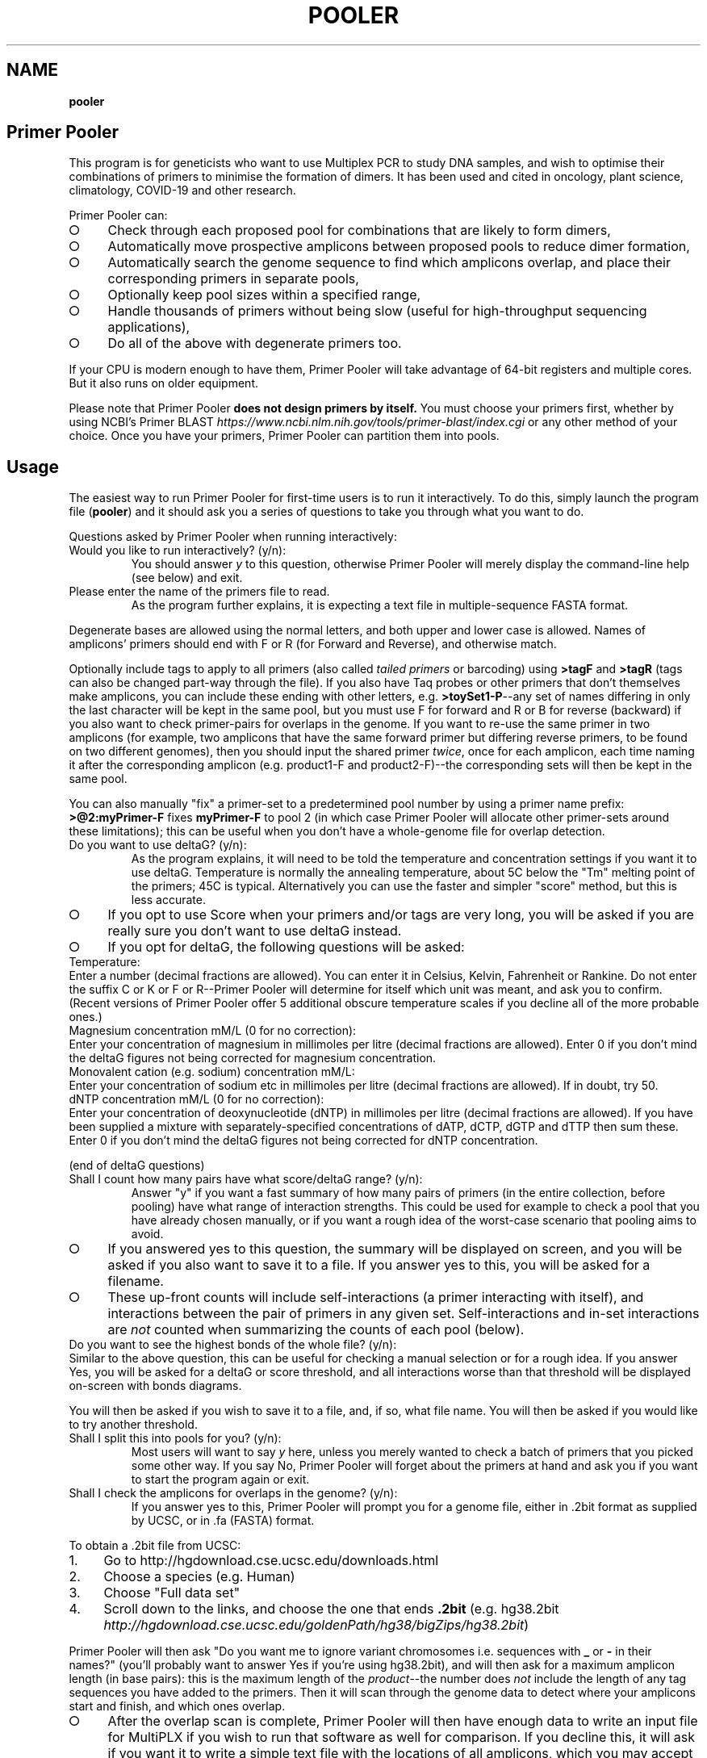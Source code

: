 .\" generated with Ronn-NG/v0.9.1
.\" http://github.com/apjanke/ronn-ng/tree/0.9.1
.TH "POOLER" "1" "January 2025" "Silas S. Brown"
.SH "NAME"
\fBpooler\fR
.SH "Primer Pooler"
This program is for geneticists who want to use Multiplex PCR to study DNA samples, and wish to optimise their combinations of primers to minimise the formation of dimers\. It has been used and cited in oncology, plant science, climatology, COVID\-19 and other research\.
.P
Primer Pooler can:
.IP "\[ci]" 4
Check through each proposed pool for combinations that are likely to form dimers,
.IP "\[ci]" 4
Automatically move prospective amplicons between proposed pools to reduce dimer formation,
.IP "\[ci]" 4
Automatically search the genome sequence to find which amplicons overlap, and place their corresponding primers in separate pools,
.IP "\[ci]" 4
Optionally keep pool sizes within a specified range,
.IP "\[ci]" 4
Handle thousands of primers without being slow (useful for high\-throughput sequencing applications),
.IP "\[ci]" 4
Do all of the above with degenerate primers too\.
.IP "" 0
.P
If your CPU is modern enough to have them, Primer Pooler will take advantage of 64\-bit registers and multiple cores\. But it also runs on older equipment\.
.P
Please note that Primer Pooler \fBdoes not design primers by itself\.\fR You must choose your primers first, whether by using NCBI's Primer BLAST \fIhttps://www\.ncbi\.nlm\.nih\.gov/tools/primer\-blast/index\.cgi\fR or any other method of your choice\. Once you have your primers, Primer\~Pooler can partition them into pools\.
.SH "Usage"
The easiest way to run Primer Pooler for first\-time users is to run it interactively\. To do this, simply launch the program file (\fBpooler\fR) and it should ask you a series of questions to take you through what you want to do\.
.P
Questions asked by Primer Pooler when running interactively:
.TP
Would you like to run interactively? (y/n):
You should answer \fIy\fR to this question, otherwise Primer Pooler will merely display the command\-line help (see below) and exit\.
.TP
Please enter the name of the primers file to read\.
As the program further explains, it is expecting a text file in multiple\-sequence FASTA format\.
.P
Degenerate bases are allowed using the normal letters, and both upper and lower case is allowed\. Names of amplicons' primers should end with F or R (for Forward and Reverse), and otherwise match\.
.P
Optionally include tags to apply to all primers (also called \fItailed primers\fR or barcoding) using \fB>tagF\fR and \fB>tagR\fR (tags can also be changed part\-way through the file)\. If you also have Taq probes or other primers that don't themselves make amplicons, you can include these ending with other letters, e\.g\. \fB>toySet1\-P\fR\-\-any set of names differing in only the last character will be kept in the same pool, but you must use F for forward and R or B for reverse (backward) if you also want to check primer\-pairs for overlaps in the genome\. If you want to re\-use the same primer in two amplicons (for example, two amplicons that have the same forward primer but differing reverse primers, to be found on two different genomes), then you should input the shared primer \fItwice\fR, once for each amplicon, each time naming it after the corresponding amplicon (e\.g\. product1\-F and product2\-F)\-\-the corresponding sets will then be kept in the same pool\.
.P
You can also manually "fix" a primer\-set to a predetermined pool number by using a primer name prefix: \fB>@2:myPrimer\-F\fR fixes \fBmyPrimer\-F\fR to pool 2 (in which case Primer Pooler will allocate other primer\-sets around these limitations); this can be useful when you don't have a whole\-genome file for overlap detection\.
.TP
Do you want to use deltaG? (y/n):
As the program explains, it will need to be told the temperature and concentration settings if you want it to use deltaG\. Temperature is normally the annealing temperature, about 5C below the "Tm" melting point of the primers; 45C is typical\. Alternatively you can use the faster and simpler "score" method, but this is less accurate\.
.IP "\[ci]" 4
If you opt to use Score when your primers and/or tags are very long, you will be asked if you are really sure you don't want to use deltaG instead\.
.IP "\[ci]" 4
If you opt for deltaG, the following questions will be asked:
.IP "" 0
.TP
Temperature:
Enter a number (decimal fractions are allowed)\. You can enter it in Celsius, Kelvin, Fahrenheit or Rankine\. Do not enter the suffix C or K or F or R\-\-Primer Pooler will determine for itself which unit was meant, and ask you to confirm\. (Recent versions of Primer Pooler offer 5 additional obscure temperature scales if you decline all of the more probable ones\.)
.TP
Magnesium concentration mM/L (0 for no correction):
Enter your concentration of magnesium in millimoles per litre (decimal fractions are allowed)\. Enter 0 if you don't mind the deltaG figures not being corrected for magnesium concentration\.
.TP
Monovalent cation (e\.g\. sodium) concentration mM/L:
Enter your concentration of sodium etc in millimoles per litre (decimal fractions are allowed)\. If in doubt, try 50\.
.TP
dNTP concentration mM/L (0 for no correction):
Enter your concentration of deoxynucleotide (dNTP) in millimoles per litre (decimal fractions are allowed)\. If you have been supplied a mixture with separately\-specified concentrations of dATP, dCTP, dGTP and dTTP then sum these\. Enter 0 if you don't mind the deltaG figures not being corrected for dNTP concentration\.
.P
(end of deltaG questions)
.TP
Shall I count how many pairs have what score/deltaG range? (y/n):
Answer "y" if you want a fast summary of how many pairs of primers (in the entire collection, before pooling) have what range of interaction strengths\. This could be used for example to check a pool that you have already chosen manually, or if you want a rough idea of the worst\-case scenario that pooling aims to avoid\.
.IP "\[ci]" 4
If you answered yes to this question, the summary will be displayed on screen, and you will be asked if you also want to save it to a file\. If you answer yes to this, you will be asked for a filename\.
.IP "\[ci]" 4
These up\-front counts will include self\-interactions (a primer interacting with itself), and interactions between the pair of primers in any given set\. Self\-interactions and in\-set interactions are \fInot\fR counted when summarizing the counts of each pool (below)\.
.IP "" 0
.TP
Do you want to see the highest bonds of the whole file? (y/n):
Similar to the above question, this can be useful for checking a manual selection or for a rough idea\. If you answer Yes, you will be asked for a deltaG or score threshold, and all interactions worse than that threshold will be displayed on\-screen with bonds diagrams\.
.P
You will then be asked if you wish to save it to a file, and, if so, what file name\. You will then be asked if you would like to try another threshold\.
.TP
Shall I split this into pools for you? (y/n):
Most users will want to say \fIy\fR here, unless you merely wanted to check a batch of primers that you picked some other way\. If you say No, Primer Pooler will forget about the primers at hand and ask you if you want to start the program again or exit\.
.TP
Shall I check the amplicons for overlaps in the genome? (y/n):
If you answer yes to this, Primer Pooler will prompt you for a genome file, either in \.2bit format as supplied by UCSC, or in \.fa (FASTA) format\.
.P
To obtain a \.2bit file from UCSC:
.IP "1." 4
Go to http://hgdownload\.cse\.ucsc\.edu/downloads\.html
.IP "2." 4
Choose a species (e\.g\. Human)
.IP "3." 4
Choose "Full data set"
.IP "4." 4
Scroll down to the links, and choose the one that ends \fB\.2bit\fR (e\.g\. hg38\.2bit \fIhttp://hgdownload\.cse\.ucsc\.edu/goldenPath/hg38/bigZips/hg38\.2bit\fR)
.IP "" 0
.P
Primer Pooler will then ask "Do you want me to ignore variant chromosomes i\.e\. sequences with \fB_\fR or \fB\-\fR in their names?" (you'll probably want to answer Yes if you're using hg38\.2bit), and will then ask for a maximum amplicon length (in base pairs): this is the maximum length of the \fIproduct\fR\-\-the number does \fInot\fR include the length of any tag sequences you have added to the primers\. Then it will scan through the genome data to detect where your amplicons start and finish, and which ones overlap\.
.IP "\[ci]" 4
After the overlap scan is complete, Primer Pooler will then have enough data to write an input file for MultiPLX if you wish to run that software as well for comparison\. If you decline this, it will ask if you want it to write a simple text file with the locations of all amplicons, which you may accept or decline\.
.IP "\[ci]" 4
If you do \fInot\fR opt to check for overlaps in the genome, then Primer Pooler will \fInot\fR take overlaps into account when generating its pools\. This is rarely useful unless you have \fIalready\fR ensured there are no overlaps in the set of amplicons under consideration\. Even then, I would recommend performing a scan anyway, just to double\-check: an early version found 11 overlaps in a supposedly overlap\-free batch drawn up by an experienced academic\-\-we all make mistakes\. But bypassing the overlap check might be useful \fIif\fR you are sure there are no overlaps and you don't want to download a very large genome file to the workstation you're using\.
.IP "" 0
.TP
How many pools?
Enter a number of pools\. Before answering this question, you will be given a "computer suggestion", which is the approximate lowest number of pools needed to achieve no worse than a deltaG of \-7 (or a score of 7) in each\. \fIIf you're not sure how many pools, just pick a number and see\.\fR You will be allowed to come back to this question later and try a different number if you weren't happy with the result\.
.TP
Do you want to set a maximum size of each pool? (y/n):
As the program explains, setting a maximum size of each pool can make the pools more even\. If you decide to set a maximum, you will be asked to set the maximum number of primer\-sets in each pool\. Before answering this question you will be given a computer suggestion and a lower limit\.
.P
You will not be allowed to set the maximum size of each pool lower than the average size of each pool, since that would make it logically impossible to fit all primer\-sets into all pools\. It is not advisable to set it \fIjust above\fR the average either, since being overly strict about the evenness of the pools could hinder Primer Pooler from finding a solution with lower dimer formation\. You might want to experiment with different maxima\-\-you will be able to come back to this question and try again\.
.TP
Do you want to give me a time limit? (y/n):
If you answer y, you will be asked to set a time limit in minutes\. Normally 1 or 2 is enough, although you may wish to let it run a long time to see if it can find better solutions\. You don't \fIhave\fR to set a time limit: you may manually interrupt the pooling process at any time and have it give the best solution it has found so far, whether a time limit is in place or not\. Additionally, Primer Pooler will stop automatically when it detects better solutions are unlikely to be found\.
.TP
Do you want my "random" choices to be 100% reproducible for demonstrations? (y/n):
If you answer y, Primer Pooler's random choices will be generated in a way that merely \fIlook\fR random but are in fact completely reproducible\. This is useful for demonstration purposes\-\-you'll know how long it will take to find the solution you want\. Otherwise, the random choices will be less predictable, as a different sequence will be chosen depending on the exact time at which the pooling was started\.
.TP
Pooling display
While pooling is in progress, Primer Pooler will periodically display a brief summary of the best solution found so far, showing the pool sizes, and the counts of interactions (by deltaG range or score) within each pool\. As instructed on screen, you may press Ctrl\-C (i\.e\. hold down Ctrl while pressing and releasing C, then release Ctrl) to cancel further exploration and use the best solution found so far\.
.TP
Do you want to see the statistics of each pool? (y/n):
After the pooling is complete, or after you have interrupted it (by pressing Ctrl\-C as instructed on screen), you will be asked if you wish to see the interaction counts of \fIeach\fR pool (rather than a simple summary of \fIall\fR pools as appeared during pooling)\. If you want this, you will also be asked if you wish to save them to a file, and, if so, what file name\.
.TP
Do you want to see the highest bonds of these pools? (y/n):
If you answer Yes, you will be asked for a deltaG or score threshold, and all interactions worse than that threshold will be displayed on\-screen with bonds diagrams\.
.P
You will then be asked if you wish to save it to a file, and, if so, what file name\. You will then be asked if you would like to try another threshold\.
.TP
Shall I write each pool to a different result file? (y/n):
If you answer \fIy\fR to this, you will be asked for a prefix, which will be used to name the individual results files\. Otherwise, you will be asked if you wish to save all results to a single file\. If you decline saving all results to a single file, the results will not be saved at all\-\-this is for when you weren't happy with the solution and want to go back to try a different number of pools or a different maximum pool size\.
.TP
Do you want to try a different number of pools? (y/n):
This question is self\-explanatory\. You can go back as many times as you like, trying different numbers of pools\. But many researchers have a pretty good idea of how many pools they want to use, or else are happy with the computer's initial suggestion\.
.TP
Would you like another go? (y/n):
If you answered No to trying a different number of pools, or if you didn't want the program to do pooling at all, then you will be asked if you want to start the program again\. Answering No to this question will exit\.
.SH "Command\-line usage"
Besides running interactively (see above), it is also possible to run Primer Pooler with command\-line arguments\. This section assumes familiarity with the concept of running programs from the command line\.
.P
The only \fImandatory\fR argument (if not running interactively) is a filename for the primers file\. This should be a text file in multiple\-sequence FASTA format\.
.P
Degenerate bases are allowed using the normal letters, and both upper and lower case is allowed\. Names of amplicons' primers should end with F or R, and otherwise match\. Taq probes etc can end with other letters\. If you want to use the same primer sequence as part of two or more amplicons, then you may include two or more copies in the input with different names; they'll be kept in the same pool\. Optionally include tags (tails, barcoding) to apply to all primers: >tagF and >tagR (tags can also be changed part\-way through the file)\.
.P
Processing options should be placed before this filename\. Options are as follows:
.TP
\fB\-\-help\fR or \fB/help\fR or \fB/?\fR
Show a brief help message and exit\.
.TP
\fB\-\-counts\fR
Show score or deltaG\-range pair counts for the whole input\. deltaG will be used if the \fB\-\-dg\fR option is set (see below)\. This option produces a fast summary of how many primer pairs (in the entire collection, before pooling) have what range of interaction strengths\. This could be used for example to check a pool that you have already chosen manually, or if you want a rough idea of the worst\-case scenario that pooling aims to avoid\.
.TP
\fB\-\-self\-omit\fR
Causes the \fB\-\-counts\fR option to avoid counting self\-interactions(a primer interacting with itself), and interactions between the pair of primers in any given set\.
.TP
\fB\-\-print\-bonds=THRESHOLD\fR
Similar to \fB\-\-counts\fR, this can be useful for checking a manual selection or for a rough idea\. All interactions worse than the given threshold (deltaG if \fB\-\-dg\fR is in use, otherwise score) will be written to standard output, with bonds diagrams\.
.TP
\fB\-\-dg[=temperature[,mg[,cation[,dNTP]]]]\fR
Set this option to use deltaG instead of score\. Optional parameters are the temperature (normally the annealing temperature, about 5C below the "Tm" melting point of the primers; default 45C), the concentration of magnesium (default 0), the concentration of monovalent cation (e\.g\. sodium, default 50), and the concentration of deoxynucleotide (dNTP, default 0)\. Decimal fractions are allowed in all of these\. Temperature is specified in kelvin, and all concentrations are specified in millimoles per litre\.
.TP
\fB\-\-suggest\-pools\fR
Outputs a suggested number of pools\. This is the approximate lowest number of pools needed to achieve no worse than a deltaG of \-7 (or a score of 7) in each\.
.TP
\fB\-\-pools[=NUM[,MINS[,PREFIX]]]\fR
Splits the primers into pools\. Optional parameters are the number of pools (if omitted or set to \fB?\fR then the suggested number will be calculated and used), a time limit in minutes, and a prefix for the filenames of each pool (set this to \fB\-\fR to write all to standard output)\.
.TP
\fB\-\-max\-count=NUM\fR
Set the maximum number of pairs per pool\. This is optional but can make the pools more even\. A maximum lower than the average is not allowed, and it's usually best to allow a generous margin above the average\.
.TP
\fB\-\-genome=PATH\fR
Check the amplicons for overlaps in the genome, and avoid these overlaps during pooling\. The genome file may be in \.2bit format as supplied by UCSC, or in \.fa (FASTA) format\.
.TP
\fB\-\-scan\-variants\fR
When searching for amplicons in a genome file, scan variant sequences in that file too, i\.e\. sequences with \fB_\fR and \fB\-\fR in their names\. By default such sequences are omitted as they're not normally needed if using hg38\.
.TP
\fB\-\-amp\-max=LENGTH\fR
Sets maximum amplicon length for the overlap check\. The default is 220\.
.TP
\fB\-\-multiplx=FILE\fR
Write a MultiPLX input file after the \fB\-\-genome\fR stage, to assist comparisons with MultiPLX's pooling etc\.
.TP
\fB\-\-seedless\fR
Don't seed the random number generator
.TP
\fB\-\-version\fR
Just show the program version number and exit\.
.SH "Changes"
Defects fixed:
.P
Version 1\.0 had important bugs that can affect results:
.IP "1." 4
an error in incremental\-update logic sometimes had the effect of generating suboptimal solutions (in particular, pools could be unnecessarily empty, and/or full beyond any limit that was set);
.IP "2." 4
an error in the user\-interface loop meant that if you use tags, run interactively, and answer "yes" to the question "Do you want to try a different number of pools", the \fIsecond\fR run will have been done without the tags, and its results will have been de\-tagged \fItwice\fR, removing some bases from the output; moreover, the resulting truncated versions of your primers will have made it into the interaction calculations for any third run\.
.IP "" 0
.P
These bugs have now been fixed\. In addition, Versions 1\.1 through 1\.13 had a bug related to the first fix, which would cause interaction\-checking for pooling purposes to be performed \fIwithout\fR tags when running in interactive mode (command\-line mode was not affected)\. I therefore recommend re\-running in the latest version\.
.P
Versions prior to 1\.17 also had a display bug: the concentrations for the deltaG calculation are in millimoles per litre, not nanomoles as stated on\-screen in interactive mode (please ignore the on\-screen instruction and enter millimoles, or upgrade to the latest version which fixes that instruction)\. The manual was fixed in version 1\.8 (also noting that it's per litre, not per cubic metre)\.
.P
Versions prior to 1\.34 would round down any decimal fraction you type when in interactive mode (for deltaG temperature, concentration and threshold settings)\. Internal calculation and command\-line use was not affected by this bug\.
.P
Versions prior to 1\.37 did not ignore whitespace characters after FASTA labels\.
.P
Version 1\.8 was briefly released with a regression that could sometimes result in pairs not being kept in the same pool; this was fixed in version 1\.81\.
.P
Version 1\.83 fixes a crash that could occur on very large servers where the number of CPU cores exceeds the number of primers, and version 1\.84 fixes messages like pool sizes under unusual circumstances\.
.P
Version 1\.85 changes the default annealing temperature from 37C to 45C\.
.P
Version 1\.87 has an important update to maximum pool size handling\. Previous versions accepted pool sizes in primer counts (not product counts), and incorrectly converted this to product counts in some cases where some product groups were not of size 2\. Plus the user messages were confusing: this could cause issues for experimenters who wanted to set the pool size at the lower limit (which is not advisable but supported)\. Version 1\.87 accepts pool sizes in product counts, and the associated messages have been revised\. Documentation has also been fixed to clarify that it's the last character (not the last letter) that should be different in labels of non\-standard primer groups\. Version 1\.88 additionally fixes an infinite loop that can occur should the user ignore warnings and fill pools exactly to the maximum\.
.P
Notable additions:
.P
Version 1\.2 added the MultiPLX output option, and Version 1\.33 fixed a bug when MultiPLX output was used with tags and multiple chromosomes\. Version 1\.3 added genome reading from FASTA (not just 2bit), auto\-open browser, and suggest number of pools\.
.P
Version 1\.36 clarified the use of Taq probes, and allowed these to be in the input file during the overlap check\. It's consequently stricter about the requirement that reverse primers must end with \fBR\fR or \fBB\fR: previous versions would accept any letter other than \fBF\fR for these\.
.P
Version 1\.4 allows tags to be changed part\-way through a FASTA file\. For example, if there are two \fB>tagF\fR sequences, the first \fB>tagF\fR will set the tags for all \fBF\fR primers between the beginning of the file and the point at which the second \fB>tagF\fR is given; the second \fB>tagF\fR will set the tags for all \fBF\fR primers from that point forward\. You can change tags as often as you like\.
.P
Version 1\.5 allows primer sets to be "fixed" to predetermined pools by specifying these as primer name prefixes, e\.g\. \fB>@2:myPrimer\-F\fR fixes \fBmyPrimer\-F\fR to pool 2\.
.P
Version 1\.6 detects and warns about alternative products of non\-unique PCR\. It was followed within hours by Version 1\.61 which fixed a regression in the amplicon overlap check\. Reporting was improved in version 1\.82\.
.P
Version 1\.7 makes the ignoring of variant sequences in the genome optional, and warns if primers not being found might be due to variant sequences having been ignored\.
.P
Version 1\.72 changes the license to Apache 2\.0\.
.P
Version 1\.8 allows multiple amplicons to share one primer and to be kept together\.
.SH "Glossary"
.TP
Base
The nitrogenous base part of a nucleotide in a DNA sequence, represented by \fBA\fR, \fBC\fR, \fBG\fR or \fBT\fR\. Informally, "base" can also be used to refer to the entire nucleotide\.
.TP
Complement
What the base binds with\. \fBT\fR binds with \fBA\fR and \fBC\fR binds with \fBG\fR\. Complementing a sequence means swapping A for T and C for G throughout\.
.TP
Degenerate base
A base we're not sure about because of genetic variation in a population\. We can use extra letters to specify which bases are allowable\.
.TP
Primer \fIor\fR Oligo
A short string of bases (actually nucleotides) that's used to start copying from the strand of DNA we're testing\. The primer matches up with the start of a section of DNA we want to copy\. There are also extra structures at the two ends of the primer that set its direction: these are written as \fB5'\fR (for the phosphate start) and \fB3'\fR (for the hydroxyl end)\. The actual copying occurs from the \fIcomplementary\fR strand, but we can ignore this\. Primers are special cases of molecules called oligonucleotides\.
.TP
Degenerate primer
A primer that has one or more degenerate bases\. In practice, this means we manufacture separate primers for each combination of allowable bases and mix them together\. So we have to make worst\-case assumptions about these when checking for dimers or overlaps\.
.TP
Amplicon
A section of the DNA we're interested in amplifying (producing copies of)\. Primers are designed to copy it\.
.TP
Primer set
Two primers, corresponding to the start and end of an amplicon\. They must be kept in the same pool\. Sometimes called a "primer pair", but this might be confused with the two participants of a \fIdimer\fR (below) so I think "set" is better\. The two primers in a set are called "forward" and "reverse" primers, but the reverse primer is \fInot\fR a backward copy of the forward one\-\-if you're reading my code, you have to be aware of the distinction between backward, which is just a flipped\-over copy of any sequence, and reverse, which is the second primer of a set\. With assistance from an enzyme called polymerase, the forward primer begins copying from the start of the amplicon, while the reverse primer begins from the end of the amplicon\. Although these initial copies continue for an indeterminate number of bases (probably not the whole chromosome, but longer than the region we want), the \fIsecond\fR cycle will apply the forward primer to the 'end' section of what the reverse primer produced, and conversely the reverse primer to the 'start' section of what the forward primer produced, in both cases resulting in exactly the amplicon we want (which is then reduplicated in subsequent cycles)\.
.TP
Negative strand
The complement of the normal (positive) sequence in the genome\. If a primer is designed to match the negative strand then you need to complement it and read it backwards to match the (positive) genome data\. In a set, \fIone\fR of the two primers will be a negative\-strand primer, but the primer file won't tell us which one (it's \fInot necessarily\fR the "reverse" primer: when a chromosome has a gene on its negative strand, primers are typically labelled in the other direction so we'll see the "reverse" primer on the positive strand followed by the "forward" primer on the negative)\. You can't put both primers on the \fIsame\fR strand because collisions would occur during copying\.
.TP
Pool \fIor\fR Subpool \fIor\fR Group \fIor\fR Tube \fIor\fR Primer set combination (PSC)
A bunch of primer\-sets all drifting around in the same mixture\. When that mixture is added to some of our sample of DNA, the amplicons whose primer\-sets are in that pool are copied (amplified) so we can measure them\. If we can reduce the number of different pools we need, we can finish the testing more quickly and use up less of the sample, but on the other hand we want to avoid combinations that overlap or form dimers\.
.TP
Overlap
Two primer\-sets that access overlapping sections of the genome\. If they are placed in the same pool, an unwanted shorter amplicon is produced\.
.TP
Dimer
Two primers stuck to each other\. This is bad news because, if they're stuck to each other, they're not helping us test the sample\. But a dimer is not as bad as an overlap: just because two primers \fIcan\fR form a dimer doesn't mean they \fIwill\fR, and the experiment might run anyway on the fraction of primers that didn't get stuck\. But it's \fIbetter\fR if each pool can have a combination of primers that tends to produce as few dimers as possible\.
.TP
Score
A number that gives a rough idea of how likely it is that two primers will make a dimer\. It's just the number of bases that bond, minus the number of bases that don't, and ignoring any bases that are left dangling off either end\. This is repeated for all positions and the worst case is taken\.
.TP
Delta G (dG)
The change in Gibbs free energy when two primers make a dimer\. The more negative this is, the more likely dimers will form\. This thermodynamics calculation gives better results than score, while being only a \fIlittle\fR slower (unless you have ridiculous numbers of degenerate bases)\. It does need to know the temperature and amounts of various chemicals, but if you don't know these, the defaults should still be reasonable for comparisons\.
.TP
Genome
\fIAll\fR the DNA in the cell (most species have hundreds of megabytes at the very least)\. We need data about the whole genome to work out which amplicons will overlap\. If some parts are still unknown, we ignore those and hope for the best\.
.TP
Tag \fIor\fR index sequence \fIor\fR barcode \fIor\fR tail
A constant set of extra bases added to the beginning (\fB5'\fR\-\-actually the \fIend\fR on the complimentary strand) of every forward or reverse primer\. This is used for fishing the results out of the pool\. If you tell Primer Pooler what tags you are using, it takes them into account when checking for dimers, while ignoring them when checking the genome for amplicon overlaps\.
.TP
Efficiency
The rate at which amplicons are copied, as a fraction of the ideal rate\. Particularly important in quantitative PCR (qPCR) as you need to know the copy rate for the final counts to be meaningful\. Efficiency is improved with dimer reduction, but it can also depend on manufacturing quality and equipment quality, so each batch needs to be checked experimentally\.
.TP
Massive(ly) parallel sequencing \fIor\fR next\-generation sequencing \fIor\fR second\-generation sequencing \fIor\fR high\-throughput sequencing
Base\-by\-base reading of thousands of short sections of a genome in parallel\. Less expensive machines in smaller labs typically need the relevant sections of the genome to be amplified first\. If a reference copy of the genome has already been sequenced and we want to re\-sequence specific sections to check them for alterations, then we can use multiplex PCR to pull out these sections\. This may involve dealing with far more amplicons than is the case with PCR for detecting or counting genes\.
.TP
AutoDimer
A 2004 program to check a single pool for dimers\. AutoDimer was coded in Visual Basic 6 and its dimer search is several thousand times slower than Primer Pooler's; re\-pooling must be done manually, as must the handling of degenerate bases\.
.TP
Thresholding
A simple and fast way of grouping primer sets: "don't add a set to a pool if the interaction badness would exceed some threshold" (usually dG<\-7 or overlap)\. The total number of pools required is discovered by the computer, not chosen by the user\. Primer Pooler uses thresholding to \fIsuggest\fR a number of pools, but allows the user to override it for minimisation\.
.TP
Minimisation
Method used by Primer Pooler to group primer sets into a user\-specified number of pools, seeking to minimise the interactions within each pool\.
.TP
MPprimer
A 2009 GPLd Perl+Python program for finding optimal PSCs by thresholding\. Slower than our C bit\-patterns code and cannot cope with degenerate primers\.
.TP
MultiPLX
A 2004 C++ program for grouping primer\-sets by thresholding\. No overlap checking: you are expected to divide the batches yourself and run them separately\. MultiPLX can score on differences between melting temperatures, and also on unwanted extra interactions between primer and product\-amplicon (which isn't normally a concern when large numbers of primers are involved); its interaction calculations are slower than ours and it makes up for this by giving you the option of not checking for \fIevery\fR kind of interaction\. Primer Pooler has an option to output your primers and their products (after genome search) in MultiPLX's input format if you wish to compare with MultiPLX's scoring\.
.TP
Bit patterns
A computer programming technique that involves writing information about different items into different binary digits of the same number, loading that number into the computer's calculation circuitry, and getting it to do something to all its digits in one operation, thus processing many items together\. This is even more effective on newer CPUs, because their wider registers can take even more digits at a time\. Primer Pooler uses bit\-pattern techniques for its bonding calculations\.
.TP
C compiler
A computer program that takes something written in the C programming language and converts it into machine code that the CPU can run quickly\. Modern C compilers can be \fIfrighteningly\fR good at this, so a well\-written C program can easily outpace what can be done in more "beginner\-friendly" languages\. This doesn't usually matter if you just want to show things on the screen and wait for input, but you \fIwill\fR notice the difference when big calculations are involved\.
.TP
C++
A computer language inspired by C but with many extra features which, if used well, can make programs easier to manage\. In theory, well\-written C++ can equal the speed of well\-written C\. In practice there can be problems with some C++ compilers\. Since I was handling register\-level bit patterns and builtins for specific CPU opcodes, I decided not to risk it and stick with C even though I \fIcould\fR have done it in C++\.
.TP
Command line
A way of interacting with the computer that involves typing commands on the keyboard and seeing the computer's response written below\. It might not look as nice as a modern graphical desktop, but it can be quite efficient when you get used to it; moreover, if you're writing in C then the command line tends to be the easiest interface to write for, freeing up the programmer to concentrate on the calculation part instead of having to spend all their time making it look pretty\. Sometimes \fIanother\fR programmer who specialises in pretty front\-ends will come along later and add one\. (I'm more of a "back\-end" than a "front\-end" programmer\.)
.TP
CRISPR
Naturally occuring DNA fragments in unicellular immune systems that have been repurposed for genetic engineering\. Widely hailed as the "next big thing" after PCR, but doesn't yet replace it in all cases\. CRISPR is more about editing genes like a Unix \fBsed\fR command (you script the edits but don't see them happen), but it can be modified to create a visible signal when a cut is made, thereby becoming a sequence\-detection tool for one sequence at a time\.
.SH "Citation"
Silas S\. Brown, Yun\-Wen Chen, Ming Wang, Alexandra Clipson, Eguzkine Ochoa, and Ming\-Qing Du (2017)\. PrimerPooler: automated primer pooling to prepare library for targeted sequencing\. Biology Methods and Protocols\. Oxford University Press\. 2(1)\. doi:10\.1093/biomethods/bpx006 \fIhttp://doi\.org/10\.1093/biomethods/bpx006\fR
.SH "License"
Primer Pooler is free software, now licensed under the Apache License, version 2\.0\. Prior to v1\.72 it was licensed under the GNU General Public License, version 3 or later; the new Apache 2 license is still GPL\-compatible but with added permissions to make it more acceptable in laboratories with blanket legal policies against GPL'd code\.
.SH "Hidden humour"
When developing Primer Pooler, I was aware that Stockholm University's Professor Erik Lindahl, author of GROMACS, had written to the Folding@Home project in 2010 to explain the presence of some 400 joke expansions of "GROMACS" in his code: "our students and postdocs frequently put in 12 [hour] days and occasional weekends of hard coding and research work, and then the occasional smile in the middle of their very serious work can be surprisingly helpful\."
.P
Since I was aware of similar circumstances in the local pathology research group for which Primer Pooler was originally developed, I did place a little humour into Primer Pooler\. This originally included a statement in the paper that 30,000 years is too long for a research grant, and the download page had a mildly disparaging pathology\-themed reference to Microsoft's market dominance\. The peer reviewers, while sympathetic of my humorous intentions, requested these to be removed\. However, there is still a little humour in the program itself, revealed if you run interactively and provide silly answers like setting deltaG to absolute zero or millions of degrees\. There's also an occasional humorous comment in the source code, and there's something else which I'm rather afraid the biologists won't have time to figure out although fans of a certain ex\-NASA engineer's Web comic might see it\. I have reasonable confidence that these minor jokes are concealed well enough so as not to be disruptive to the work of anyone not deliberately looking for a little entertainment\.
.SH "Thanks"
I've lost track of how many giants I've stood on the shoulders of for this, but they include:
.IP "\[ci]" 4
All the scientists who figured out how DNA works and sequenced the human genome;
.IP "\[ci]" 4
Martin Richards for his BCPL bit\-pattern techniques, which influenced the way I wrote the fast dimer check;
.IP "\[ci]" 4
The free/libre and open source software community for their legal research, a C compiler, editor and debugger;
.IP "\[ci]" 4
my wife Yun\-Wen, who needed this for her cancer\-research project, provided test data and feedback, and put up with all my silly questions\.
.IP "" 0


